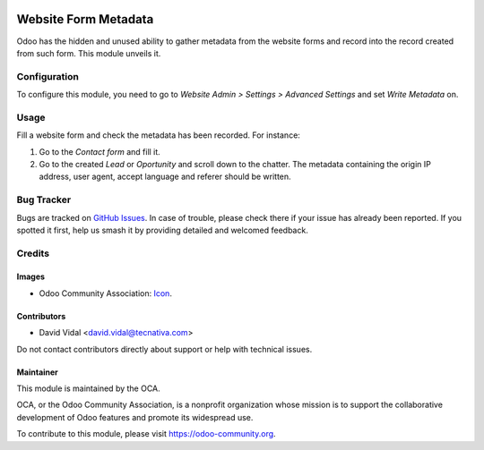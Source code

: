 .. image:: https://img.shields.io/badge/license-AGPL--3-blue.png
   :target: https://www.gnu.org/licenses/agpl
   :alt: License: AGPL-3

=====================
Website Form Metadata
=====================

Odoo has the hidden and unused ability to gather metadata from the website
forms and record into the record created from such form. This module unveils
it.

Configuration
=============

To configure this module, you need to go to *Website Admin > Settings >
Advanced Settings* and set *Write Metadata* on.

Usage
=====

Fill a website form and check the metadata has been recorded. For instance:

#. Go to the *Contact form* and fill it.
#. Go to the created *Lead* or *Oportunity* and scroll down to the chatter. The
   metadata containing the origin IP address, user agent, accept language and
   referer should be written.

.. image:: https://odoo-community.org/website/image/ir.attachment/5784_f2813bd/datas
   :alt: Try me on Runbot
   :target: https://runbot.odoo-community.org/runbot/186/9.0

Bug Tracker
===========

Bugs are tracked on `GitHub Issues
<https://github.com/OCA/website/issues>`_. In case of trouble, please
check there if your issue has already been reported. If you spotted it first,
help us smash it by providing detailed and welcomed feedback.

Credits
=======

Images
------

* Odoo Community Association: `Icon <https://odoo-community.org/logo.png>`_.

Contributors
------------

* David Vidal <david.vidal@tecnativa.com>

Do not contact contributors directly about support or help with technical issues.

Maintainer
----------

.. image:: https://odoo-community.org/logo.png
   :alt: Odoo Community Association
   :target: https://odoo-community.org

This module is maintained by the OCA.

OCA, or the Odoo Community Association, is a nonprofit organization whose
mission is to support the collaborative development of Odoo features and
promote its widespread use.

To contribute to this module, please visit https://odoo-community.org.
